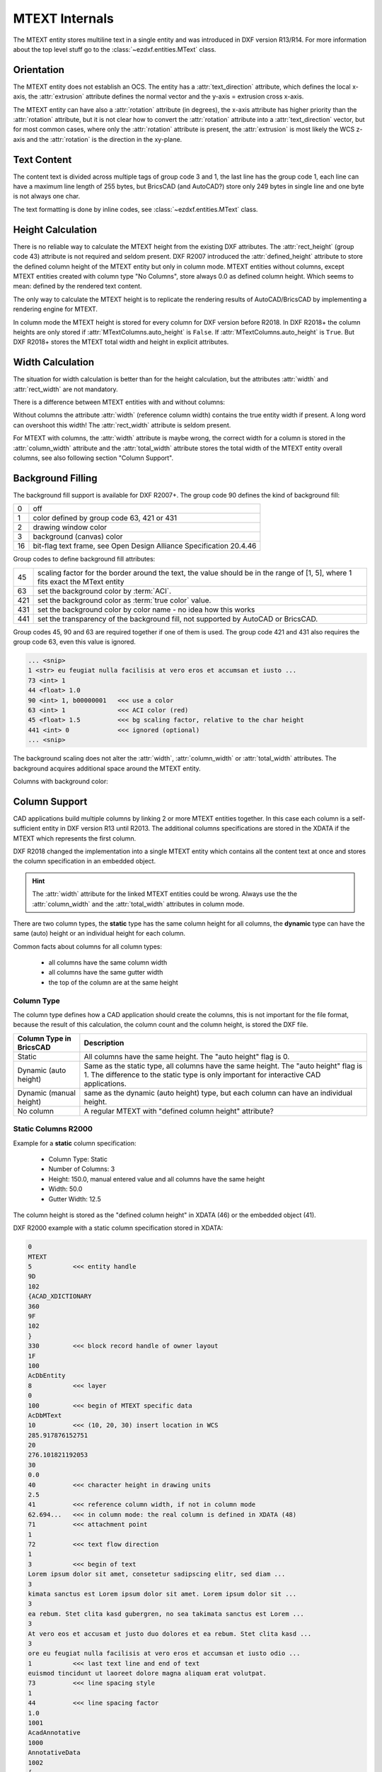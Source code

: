 .. _MTEXT Internals:

MTEXT Internals
===============

The MTEXT entity stores multiline text in a single entity and was introduced
in DXF version R13/R14. For more information about the top level stuff go to
the :class:`~ezdxf.entities.MText` class.

.. seealso::

    - DXF Reference: `MTEXT`_
    - :class:`ezdxf.entities.MText` class

Orientation
-----------

The MTEXT entity does not establish an OCS. The entity has a :attr:`text_direction`
attribute, which defines the local x-axis, the :attr:`extrusion` attribute defines
the normal vector and the y-axis = extrusion cross x-axis.

The MTEXT entity can have also a :attr:`rotation` attribute (in degrees), the x-axis
attribute has higher priority than the :attr:`rotation` attribute, but it is not clear
how to convert the :attr:`rotation` attribute into a :attr:`text_direction` vector,
but for most common cases, where only the :attr:`rotation` attribute is present,
the :attr:`extrusion` is most likely the WCS z-axis and the :attr:`rotation` is
the direction in the xy-plane.

Text Content
------------

The content text is divided across multiple tags of group code 3 and 1, the last
line has the group code 1, each line can have a maximum line length of 255 bytes,
but BricsCAD (and AutoCAD?) store only 249 bytes in single line and one byte is
not always one char.

The text formatting is done by inline codes, see :class:`~ezdxf.entities.MText` class.

Height Calculation
------------------

There is no reliable way to calculate the MTEXT height from the existing DXF
attributes. The :attr:`rect_height` (group code 43) attribute is not required
and seldom present.
DXF R2007 introduced the :attr:`defined_height` attribute to store the defined
column height of the MTEXT entity but only in column mode. MTEXT entities without
columns, except MTEXT entities created with column type "No Columns",
store always 0.0 as defined column height. Which seems to mean: defined by the
rendered text content.

The only way to calculate the MTEXT height is to replicate the rendering
results of AutoCAD/BricsCAD by implementing a rendering engine for MTEXT.

In column mode the MTEXT height is stored for every column for DXF version
before R2018. In DXF R2018+ the column heights are only stored if
:attr:`MTextColumns.auto_height` is ``False``. If :attr:`MTextColumns.auto_height`
is ``True``. But DXF R2018+ stores the MTEXT total width and height
in explicit attributes.

Width Calculation
-----------------

The situation for width calculation is better than for the height calculation,
but the attributes :attr:`width` and :attr:`rect_width` are not mandatory.

There is a difference between MTEXT entities with and without columns:

Without columns the attribute :attr:`width` (reference column width) contains
the true entity width if present. A long word can overshoot this width!
The :attr:`rect_width` attribute is seldom present.

For MTEXT with columns, the :attr:`width` attribute is maybe wrong, the correct
width for a column is stored in the :attr:`column_width` attribute and the
:attr:`total_width` attribute stores the total width of the MTEXT entity
overall columns, see also following section "Column Support".

Background Filling
------------------

The background fill support is available for DXF R2007+.
The group code 90 defines the kind of background fill:

=== ================================
0   off
1   color defined by group code 63, 421 or 431
2   drawing window color
3   background (canvas) color
16  bit-flag text frame, see Open Design Alliance Specification 20.4.46
=== ================================

Group codes to define background fill attributes:

=== ===============================
45  scaling factor for the border around the text, the value should be in the
    range of [1, 5], where 1 fits exact the MText entity
63  set the background color by :term:`ACI`.
421 set the background color as :term:`true color` value.
431 set the background color by color name - no idea how this works
441 set the transparency of the background fill, not supported by AutoCAD or BricsCAD.
=== ===============================

Group codes 45, 90 and 63 are required together if one of them is used.
The group code 421 and 431 also requires the group code 63, even this value
is ignored.

.. code-block:: Text

    ... <snip>
    1 <str> eu feugiat nulla facilisis at vero eros et accumsan et iusto ...
    73 <int> 1
    44 <float> 1.0
    90 <int> 1, b00000001   <<< use a color
    63 <int> 1              <<< ACI color (red)
    45 <float> 1.5          <<< bg scaling factor, relative to the char height
    441 <int> 0             <<< ignored (optional)
    ... <snip>

.. image:: gfx/mtext_bg_color_red.png
    :align: center
    :width: 800px

The background scaling does not alter the :attr:`width`, :attr:`column_width`
or :attr:`total_width` attributes. The background acquires additional space
around the MTEXT entity.

Columns with background color:

.. image:: gfx/mtext_cols_bg.png
    :align: center
    :width: 800px

Column Support
--------------

CAD applications build multiple columns by linking 2 or more MTEXT entities
together. In this case each column is a self-sufficient entity in DXF version
R13 until R2013. The additional columns specifications are stored in the XDATA
if the MTEXT which represents the first column.

DXF R2018 changed the implementation into a single MTEXT entity which contains
all the content text at once and stores the column specification in an
embedded object.

.. hint::

    The :attr:`width` attribute for the linked MTEXT entities could be wrong.
    Always use the the :attr:`column_width` and the :attr:`total_width`
    attributes in column mode.

There are two column types, the **static** type has the same column height for
all columns, the **dynamic** type can have the same (auto) height or an
individual height for each column.

Common facts about columns for all column types:

    - all columns have the same column width
    - all columns have the same gutter width
    - the top of the column are at the same height

Column Type
+++++++++++

The column type defines how a CAD application should create the columns, this
is not important for the file format, because the result of this calculation,
the column count and the column height, is stored the DXF file.

======================= ========================================================
Column Type in BricsCAD Description
======================= ========================================================
Static                  All columns have the same height. The "auto height" flag
                        is 0.
Dynamic (auto height)   Same as the static type, all columns have the same
                        height. The "auto height" flag is 1. The difference to
                        the static type is only important for interactive CAD
                        applications.
Dynamic (manual height) same as the dynamic (auto height) type, but each column
                        can have an individual height.
No column               A regular MTEXT with "defined column height" attribute?
======================= ========================================================

Static Columns R2000
++++++++++++++++++++

Example for a **static** column specification:

    - Column Type: Static
    - Number of Columns: 3
    - Height: 150.0, manual entered value and all columns have the same height
    - Width: 50.0
    - Gutter Width: 12.5

.. image:: gfx/mtext_cols_static.png
    :align: center
    :width: 800px

The column height is stored as the "defined column height" in XDATA (46) or the
embedded object (41).

DXF R2000 example with a static column specification stored in XDATA:

.. code-block:: Text

    0
    MTEXT
    5           <<< entity handle
    9D
    102
    {ACAD_XDICTIONARY
    360
    9F
    102
    }
    330         <<< block record handle of owner layout
    1F
    100
    AcDbEntity
    8           <<< layer
    0
    100         <<< begin of MTEXT specific data
    AcDbMText
    10          <<< (10, 20, 30) insert location in WCS
    285.917876152751
    20
    276.101821192053
    30
    0.0
    40          <<< character height in drawing units
    2.5
    41          <<< reference column width, if not in column mode
    62.694...   <<< in column mode: the real column is defined in XDATA (48)
    71          <<< attachment point
    1
    72          <<< text flow direction
    1
    3           <<< begin of text
    Lorem ipsum dolor sit amet, consetetur sadipscing elitr, sed diam ...
    3
    kimata sanctus est Lorem ipsum dolor sit amet. Lorem ipsum dolor sit ...
    3
    ea rebum. Stet clita kasd gubergren, no sea takimata sanctus est Lorem ...
    3
    At vero eos et accusam et justo duo dolores et ea rebum. Stet clita kasd ...
    3
    ore eu feugiat nulla facilisis at vero eros et accumsan et iusto odio ...
    1           <<< last text line and end of text
    euismod tincidunt ut laoreet dolore magna aliquam erat volutpat.
    73          <<< line spacing style
    1
    44          <<< line spacing factor
    1.0
    1001
    AcadAnnotative
    1000
    AnnotativeData
    1002
    {
    1070
    1
    1070
    0
    1002
    }
    1001        <<< AppID "ACAD" contains the column specification
    ACAD
    1000
    ACAD_MTEXT_COLUMN_INFO_BEGIN
    1070
    75          <<< group code column type
    1070
    1           <<< column type: 0=no column; 1=static columns; 2=dynamic columns
    1070
    79          <<< group code column auto height
    1070
    0           <<< flag column auto height
    1070
    76          <<< group code column count
    1070
    3           <<< column count
    1070
    78          <<< group code column flow reversed
    1070
    0           <<< flag column flow reversed
    1070
    48          <<< group code column width
    1040
    50.0        <<< column width in column mode
    1070
    49          <<< group code column gutter
    1040
    12.5        <<< column gutter width
    1000
    ACAD_MTEXT_COLUMN_INFO_END
    1000        <<< linked MTEXT entities specification
    ACAD_MTEXT_COLUMNS_BEGIN
    1070
    47          <<< group code for column count, incl. the 1st column - this entity
    1070
    3           <<< column count
    1005
    1B4         <<< handle to 2nd column as MTEXT entity
    1005
    1B5         <<< handle to 3rd column as MTEXT entity
    1000
    ACAD_MTEXT_COLUMNS_END
    1000
    ACAD_MTEXT_DEFINED_HEIGHT_BEGIN
    1070
    46          <<< group code for defined column height
    1040
    150.0       <<< defined column height
    1000
    ACAD_MTEXT_DEFINED_HEIGHT_END

The linked column MTEXT ``#1B4`` in a compressed representation:

.. code-block:: Text

    0 <ctrl> MTEXT
    ... <snip>
    100 <ctrl> AcDbMText
    10 <point> (348.417876152751, 276.101821192053, 0.0)
    40 <float> 2.5
    41 <float> 175.0        <<< invalid reference column width
    ... <snip>
    1001 <ctrl> ACAD
    1000 <str> ACAD_MTEXT_DEFINED_HEIGHT_BEGIN
    1070 <int> 46           <<< defined column height
    1040 <float> 150.0
    1000 <str> ACAD_MTEXT_DEFINED_HEIGHT_END

The linked MTEXT has no column specification except the "defined column height"
in the XDATA.
The reference column :attr:`width` is not the real value of 50.0, see XDATA group
code 48 in the main MTEXT ``#9D``, instead the total width of 175.0 is stored
at group code 41. This is problem if a renderer try to render this MTEXT as a
standalone entity. The renderer has to fit the content into the column width
by itself and without the correct column width, this will produce an incorrect
result.

There exist no back link to the main MTEXT  ``#9D``. The linked MTEXT entities
appear after the main MTEXT in the layout space, but there can be other entities
located between these linked MTEXT entities.

The linked column MTEXT ``#1B5``:

.. code-block:: Text

    0 <ctrl> MTEXT
    5 <hex> #1B5
    ... <snip>
    100 <ctrl> AcDbMText
    10 <point> (410.917876152751, 276.101821192053, 0.0)
    40 <float> 2.5
    41 <float> 175.0        <<< invalid reference column width
    ... <snip>
    1001 <ctrl> ACAD
    1000 <str> ACAD_MTEXT_DEFINED_HEIGHT_BEGIN
    1070 <int> 46           <<< defined column height
    1040 <float> 150.0
    1000 <str> ACAD_MTEXT_DEFINED_HEIGHT_END

Static Columns R2018
++++++++++++++++++++

The MTEXT entity in DXF R2018 contains all column information in a single
entity. The text content of all three columns are stored in a continuous text
string, the separation into columns has to be done by the renderer. The manual
column break ``\N`` is **not** used to indicate automatic column breaks.
The MTEXT renderer has to replicate the AutoCAD/BricsCAD rendering as exact as
possible to achieve the same results, which is very hard without rendering
guidelines or specifications.

The example from above in DXF R2018 with a static column specification stored
in an embedded object:

.. code-block:: Text

    0
    MTEXT
    5           <<< entity handle
    9D
    102
    {ACAD_XDICTIONARY
    360
    9F
    102
    }
    330         <<< block record handle of owner layout
    1F
    100
    AcDbEntity
    8           <<< layer
    0
    100
    AcDbMText
    10          <<< (10, 20, 30) insert location in WCS
    285.917876152751
    20
    276.101821192053
    30
    0.0
    40          <<< character height in drawing units
    2.5
    41          <<< reference column width, if not in column mode
    62.694536423841
    46          <<< defined column height
    150.0
    71          <<< attachment point
    1
    72          <<< text flow direction
    1
    3           <<< text content of all three columns
    Lorem ipsum dolor sit amet, consetetur sadipscing elitr, sed diam n...
    3
    imata sanctus est Lorem ipsum dolor sit amet. Lorem ipsum dolor sit...
    3
    a rebum. Stet clita kasd gubergren, no sea takimata sanctus est Lor...
    3
    vero eos et accusam et justo duo dolores et ea rebum. Stet clita ka...
    3
    eu feugiat nulla facilisis at vero eros et accumsan et iusto odio s...
    3
    od tincidunt ut laoreet dolore magna aliquam erat volutpat.   \P\PU...
    3
    e velit esse molestie consequat, vel illum dolore eu feugiat nulla ...
    3
    obis eleifend option congue nihil imperdiet doming id quod mazim pl...
    3
    m ad minim veniam, quis nostrud exerci tation ullamcorper suscipit ...
    3
    lisis.   \P\PAt vero eos et accusam et justo duo dolores et ea rebu...
    3
    t labore et dolore magna aliquyam erat, sed diam voluptua. At vero ...
    3
    litr, At accusam aliquyam diam diam dolore dolores duo eirmod eos e...
    1
    ipsum dolor sit amet, consetetur
    73          <<< line spacing style
    1
    44          <<< line spacing factor
    1.0
    101         <<< column specification as embedded object
    Embedded Object
    70          <<< ???
    1
    10          <<< (10, 20, 30) text direction vector (local x-axis)
    1.0
    20
    0.0
    30
    0.0
    11          <<< (11, 21, 31) repeated insert location of AcDbMText
    285.917876152751
    21
    276.101821192053
    31
    0.0
    40          <<< repeated reference column width
    62.694536423841
    41          <<< repeated defined column height
    150.0
    42          <<< extents (total) width
    175.0
    43          <<< extents (total) height, max. height if different column heights
    150.0
    71          <<< column type: 0=no column; 1=static columns; 2=dynamic columns
    1
    72          <<< column height count
    3
    44          <<< column width
    50.0
    45          <<< column gutter width
    12.5
    73          <<< flag column auto height
    0
    74          <<< flag reversed column flow
    0
    1001
    AcadAnnotative
    1000
    AnnotativeData
    1002
    {
    1070
    1
    1070
    0
    1002
    }

Dynamic (auto height) Columns R2000
+++++++++++++++++++++++++++++++++++

Example for a **dynamic** column specification:

- Column Type: Dynamic
- Number of Columns: 3
- Height: 158.189... adjusted by widget and all columns have the same height
- Width: 50.0
- Gutter Width: 12.5

.. code-block:: Text

    0 <ctrl> MTEXT
    5 <hex> #A2                 <<< entity handle
    ... <snip>
    330 <hex> #1F               <<< block record handle of owner layout
    100 <ctrl> AcDbEntity
    8 <str> 0                   <<< layer
    100 <ctrl> AcDbMText
    10 <point> (-133.714579865783, 276.101821192053, 0.0)   <<< insert location in WCS
    40 <float> 2.5              <<< character height in drawing units
    41 <float> 62.694536423841  <<< reference column width, if not in column mode
    71 <int> 1                  <<< attachment point
    72 <int> 1                  <<< flag text flow direction
    3 <str> Lorem ipsum dolor sit amet, consetetur sadipscing elitr, sed dia...
    ... <snip>
    73 <int> 1                  <<< line spacing style
    44 <float> 1.0              <<< line spacing factor
    1001 <ctrl> AcadAnnotative
    ... <snip>
    1001 <ctrl> ACAD
    1000 <str> ACAD_MTEXT_COLUMN_INFO_BEGIN
    1070 <int> 75               <<< column type: 2=dynamic columns
    1070 <int> 2
    1070 <int> 79               <<< flag column auto height
    1070 <int> 1
    1070 <int> 76               <<< column count
    1070 <int> 3
    1070 <int> 78               <<< flag column flow reversed
    1070 <int> 0
    1070 <int> 48               <<< column width in column mode
    1040 <float> 50.0
    1070 <int> 49               <<< column gutter width
    1040 <float> 12.5
    1000 <str> ACAD_MTEXT_COLUMN_INFO_END
    1000 <str> ACAD_MTEXT_COLUMNS_BEGIN
    1070 <int> 47               <<< column count
    1070 <int> 3
    1005 <hex> #1B6             <<< handle to 2. column as MTEXT entity
    1005 <hex> #1B7             <<< handle to 3. column as MTEXT entity
    1000 <str> ACAD_MTEXT_COLUMNS_END
    1000 <str> ACAD_MTEXT_DEFINED_HEIGHT_BEGIN
    1070 <int> 46               <<< defined column height
    1040 <float> 158.189308131867
    1000 <str> ACAD_MTEXT_DEFINED_HEIGHT_END

The linked column MTEXT ``#1B6``:

.. code-block:: Text

    0 <ctrl> MTEXT
    ... <snip>
    100 <ctrl> AcDbMText
    10 <point> (-71.214579865783, 276.101821192053, 0.0)
    40 <float> 2.5
    41 <float> 175.0    <<< invalid column width
    ... <snip>
    1001 <ctrl> ACAD
    1000 <str> ACAD_MTEXT_DEFINED_HEIGHT_BEGIN
    1070 <int> 46       <<< defined column height
    1040 <float> 158.189308131867
    1000 <str> ACAD_MTEXT_DEFINED_HEIGHT_END

The linked column MTEXT ``#1B7``:

.. code-block:: Text

    0 <ctrl> MTEXT
    ... <snip>
    100 <ctrl> AcDbMText
    10 <point> (-8.714579865783, 276.101821192053, 0.0)
    40 <float> 2.5
    41 <float> 175.0    <<< invalid column width
    ... <snip>
    1001 <ctrl> ACAD
    1000 <str> ACAD_MTEXT_DEFINED_HEIGHT_BEGIN
    1070 <int> 46       <<< defined column height
    1040 <float> 158.189308131867
    1000 <str> ACAD_MTEXT_DEFINED_HEIGHT_END

Dynamic (auto height) Columns R2018
+++++++++++++++++++++++++++++++++++

.. code-block:: Text

    0 <ctrl> MTEXT
    5 <hex> #A2                     <<< entity handle
    102 <ctrl> {ACAD_XDICTIONARY
    360 <hex> #A3
    102 <ctrl> }
    330 <hex> #1F                   <<< block record handle of owner layout
    100 <ctrl> AcDbEntity
    8 <str> 0                       <<< layer
    100 <ctrl> AcDbMText
    10 <point> (-133.714579865783, 276.101821192053, 0.0)   <<< insert location in WCS
    40 <float> 2.5                  <<< character height in drawing units
    41 <float> 62.694536423841      <<< reference column width, if not in column mode
    46 <float> 158.189308131867     <<< defined column height
    71 <int> 1                      <<< attachment point
    72 <int> 1                      <<< text flow direction
    3 <str> Lorem ipsum dolor sit amet, consetetur sadipscing elitr, sed diam...
    ... <snip> text content of all three columns
    73 <int> 1                      <<< line spacing style
    44 <float> 1.0                  <<< line spacing factor
    101 <ctrl> Embedded Object
    70 <int> 1, b00000001           <<< ???
    10 <point> (1.0, 0.0, 0.0)      <<< text direction vector (local x-axis)
    11 <point> (-133.714579865783, 276.101821192053, 0.0)   <<< repeated insert location
    40 <float> 62.694536423841      <<< repeated reference column width
    41 <float> 158.189308131867     <<< repeated defined column height
    42 <float> 175.0                <<< extents (total) width
    43 <float> 158.189308131867     <<< extents (total) height, max. height if different column heights
    71 <int> 2                      <<< column type: 2=dynamic columns
    72 <int> 0                      <<< column height count
    44 <float> 50.0                 <<< column width
    45 <float> 12.5                 <<< column gutter width
    73 <int> 1                      <<< flag column auto height
    74 <int> 0                      <<< flag reversed column flow
    1001 <ctrl> AcadAnnotative
    1000 <str> AnnotativeData
    1002 <str> {
    1070 <int> 1
    1070 <int> 0
    1002 <str> }

Dynamic (manual height) Columns R2000
+++++++++++++++++++++++++++++++++++++

Example for a **dynamic** column specification with manual height definition
for three columns with different column heights. None of the (linked) MTEXT
entities does contain XDATA for the defined column height.

.. hint::

    If "content type" is 2 and flag "column auto height" is 0,
    no defined height in XDATA.

- Column Type: Dynamic
- Number of Columns: 3
- Height: 164.802450331126, max. column height
- Width: 50.0
- Gutter Width: 12.5

.. image:: gfx/mtext_cols_dynamic_manual.png
    :align: center
    :width: 800px

.. code-block:: Text

    0 <ctrl> MTEXT
    5 <hex> #9C                     <<< entity handle
    330 <hex> #1F                   <<< block record handle of owner layout
    100 <ctrl> AcDbEntity
    8 <str> 0                       <<< layer
    100 <ctrl> AcDbMText
    10 <point> (69.806121185863, 276.101821192053, 0.0)     <<< insert location in WCS
    40 <float> 2.5                  <<< character height in drawing units
    41 <float> 62.694536423841      <<< reference column width, if not in column mode
    71 <int> 1                      <<< attachment point
    72 <int> 1                      <<< flag text flow direction
    3 <str> Lorem ipsum dolor sit amet, consetetur sadipscing elitr, ...
    ... <snip>
    73 <int> 1                      <<< line spacing style
    44 <float> 1.0                  <<< line spacing factor
    1001 <ctrl> ACAD
    1000 <str> ACAD_MTEXT_COLUMN_INFO_BEGIN
    1070 <int> 75                   <<< column type: 2=dynamic columns
    1070 <int> 2
    1070 <int> 79                   <<< flag column auto height
    1070 <int> 0
    1070 <int> 76                   <<< column count
    1070 <int> 3
    1070 <int> 78                   <<< flag column flow reversed
    1070 <int> 0
    1070 <int> 48                   <<< column width in column mode
    1040 <float> 50.0
    1070 <int> 49                   <<< column gutter width
    1040 <float> 12.5
    1070 <int> 50                   <<< column height count
    1070 <int> 3
    1040 <float> 164.802450331126   <<< column height 1. column
    1040 <float> 154.311699779249   <<< column height 2. column
    1040 <float> 0.0                <<< column height 3. column, takes the rest?
    1000 <str> ACAD_MTEXT_COLUMN_INFO_END
    1000 <str> ACAD_MTEXT_COLUMNS_BEGIN
    1070 <int> 47                   <<< column count
    1070 <int> 3
    1005 <hex> #1B2                 <<< handle to 2. column as MTEXT entity
    1005 <hex> #1B3                 <<< handle to 3. column as MTEXT entity
    1000 <str> ACAD_MTEXT_COLUMNS_END

The linked column MTEXT ``#1B2``:

.. code-block:: Text

    0 <ctrl> MTEXT
    ... <snip>
    100 <ctrl> AcDbMText
    10 <point> (132.306121185863, 276.101821192053, 0.0)
    40 <float> 2.5
    41 <float> 175.0            <<< invalid reference column width
    ... <snip>
    73 <int> 1
    44 <float> 1.0

The linked column MTEXT ``#1B3``:

.. code-block:: Text

    0 <ctrl> MTEXT
    ... <snip>
    100 <ctrl> AcDbMText
    10 <point> (194.806121185863, 276.101821192053, 0.0)
    40 <float> 2.5
    41 <float> 175.0            <<< invalid reference column width
    ... <snip>
    73 <int> 1
    44 <float> 1.0


Dynamic (manual height) Columns R2018
+++++++++++++++++++++++++++++++++++++

.. hint::

    If "content type" is 2 and flag "column auto height" is 0,
    the "defined column height" is 0.0.

.. code-block:: Text

    0 <ctrl> MTEXT
    5 <hex> #9C                     <<< entity handle
    330 <hex> #1F
    100 <ctrl> AcDbEntity
    8 <str> 0                       <<< block record handle of owner layout
    100 <ctrl> AcDbMText
    10 <point> (69.806121185863, 276.101821192053, 0.0)     <<< insert location in WCS
    40 <float> 2.5                  <<< character height in drawing units
    41 <float> 62.694536423841      <<< reference column width, if not in column mode
    46 <float> 0.0                  <<< defined column height
    71 <int> 1                      <<< attachment point
    72 <int> 1                      <<< text flow direction
    3 <str> Lorem ipsum dolor sit amet, consetetur sadipscing elitr, sed diam...
    ... <snip> text content of all three columns
    73 <int> 1                      <<< line spacing style
    44 <float> 1.0                  <<< line spacing factor
    101 <ctrl> Embedded Object
    70 <int> 1, b00000001           <<< ???
    10 <point> (1.0, 0.0, 0.0)      <<< text direction vector (local x-axis)
    11 <point> (69.806121185863, 276.101821192053, 0.0)     <<< repeated insert location
    40 <float> 62.694536423841      <<< repeated reference column width
    41 <float> 0.0                  <<< repeated defined column height
    42 <float> 175.0                <<< extents (total) width
    43 <float> 164.802450331126     <<< extents (total) height, max. height if different column heights
    71 <int> 2                      <<< column type: 2=dynamic columns
    72 <int> 3                      <<< column height count
    44 <float> 50.0                 <<< column width
    45 <float> 12.5                 <<< column gutter width
    73 <int> 0                      <<< flag column auto height
    74 <int> 0                      <<< flag reversed column flow
    46 <float> 164.802450331126     <<< column height 1. column
    46 <float> 154.311699779249     <<< column height 2. column
    46 <float> 0.0                  <<< column height 3. column, takes the rest?

No Columns R2000
++++++++++++++++

I have no idea why this column type exist, but at least provides a reliable
value for the MTEXT height by the "defined column height" attribute.
The column type is not stored in the MTEXT entity and is therefore not
detectable!

- Column Type: No columns
- Number of Columns: 1
- Height: 158.189308131867, defined column height
- Width: 175.0, reference column width

.. code-block:: Text

    0 <ctrl> MTEXT
    ... <snip>
    100 <ctrl> AcDbMText
    10 <point> (-344.497343455795, 276.101821192053, 0.0)   <<< insert location in WCS
    40 <float> 2.5          <<< character height in drawing units
    41 <float> 175.0        <<< reference column width
    71 <int> 1              <<< attachment point
    72 <int> 1              <<< flag text flow direction
    3 <str> Lorem ipsum dolor sit amet, consetetur sadipscing elitr, sed diam...
    ... <snip> text content of all three columns
    73 <int> 1              <<< line spacing style
    44 <float> 1.0          <<< line spacing factor
    ... <snip>
    1001 <ctrl> ACAD
    1000 <str> ACAD_MTEXT_DEFINED_HEIGHT_BEGIN
    1070 <int> 46           <<< defined column height
    1040 <float> 158.189308131867
    1000 <str> ACAD_MTEXT_DEFINED_HEIGHT_END

No Columns R2018
++++++++++++++++

Does not contain an embedded object.

.. code-block:: Text

    0 <ctrl> MTEXT
    ... <snip>
    100 <ctrl> AcDbMText
    10 <point> (-334.691900433414, 276.101821192053, 0.0)   <<< insert location in WCS
    40 <float> 2.5                  <<< character height in drawing units
    41 <float> 175.0                <<< reference column width
    46 <float> 158.189308131867     <<< defined column height
    71 <int> 1                      <<< attachment point
    72 <int> 1                      <<< flag text flow direction
    3 <str> Lorem ipsum dolor sit amet, consetetur sadipscing elitr, ...
    ... <snip>
    73 <int> 1                      <<< line spacing style
    44 <float> 1.0                  <<< line spacing factor
    1001 <ctrl> AcadAnnotative
    ... <snip>

.. _MTEXT: https://help.autodesk.com/view/OARX/2018/ENU/?guid=GUID-5E5DB93B-F8D3-4433-ADF7-E92E250D2BAB